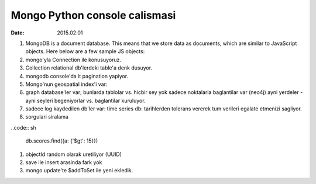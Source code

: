 ====================================
Mongo Python console calismasi
====================================

:date: 2015.02.01

#. MongoDB is a document database. This means that we store data as documents,
   which are similar to JavaScript objects. Here below are a few sample JS
   objects:

#. mongo'yla Connection ile konusuyoruz.

#. Collection relational db'lerdeki table'a denk dusuyor.

#. mongodb console'da it pagination yapiyor.

#. Mongo'nun geospatial index'i var: 

#. graph database'ler var; bunlarda tablolar vs. hicbir sey yok sadece
   noktalarla baglantilar var (neo4j)
   ayni yerdeler - ayni seyleri begeniyorlar vs. baglantilar kuruluyor.

#. sadece log kaydedilen db'ler var: time series db: tarihlerden tolerans
   vererek tum verileri egalate etmenizi sagliyor.

#. sorgulari siralama

..code:: sh

    db.scores.find({a: {'$gt': 15}})


#. objectId random olarak uretiliyor (UUID)

#. save ile insert arasinda fark yok

#. mongo update'te $addToSet ile yeni ekledik.


